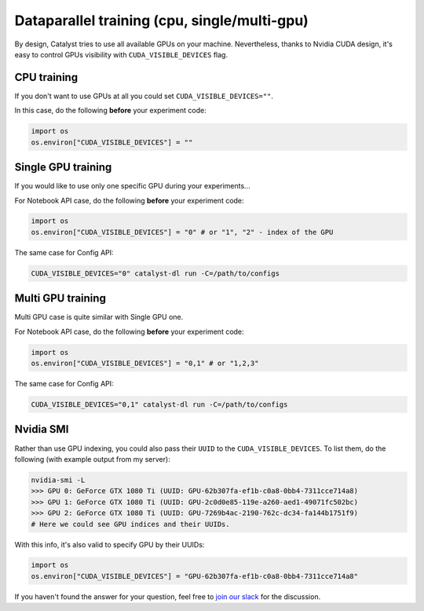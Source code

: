 Dataparallel training (cpu, single/multi-gpu)
==============================================================================
By design, Catalyst tries to use all available GPUs on your machine.
Nevertheless, thanks to Nvidia CUDA design,
it's easy to control GPUs visibility with ``CUDA_VISIBLE_DEVICES`` flag.

CPU training
----------------------------------------------------
If you don't want to use GPUs at all you could set ``CUDA_VISIBLE_DEVICES=""``.

In this case, do the following **before** your experiment code:

.. code-block:: python

    import os
    os.environ["CUDA_VISIBLE_DEVICES"] = ""

Single GPU training
----------------------------------------------------
If you would like to use only one specific GPU during your experiments...

For Notebook API case, do the following **before** your experiment code:

.. code-block:: python

    import os
    os.environ["CUDA_VISIBLE_DEVICES"] = "0" # or "1", "2" - index of the GPU

The same case for Config API:

.. code-block:: bash

    CUDA_VISIBLE_DEVICES="0" catalyst-dl run -C=/path/to/configs

Multi GPU training
----------------------------------------------------
Multi GPU case is quite similar with Single GPU one.

For Notebook API case, do the following **before** your experiment code:

.. code-block:: python

    import os
    os.environ["CUDA_VISIBLE_DEVICES"] = "0,1" # or "1,2,3"

The same case for Config API:

.. code-block:: bash

    CUDA_VISIBLE_DEVICES="0,1" catalyst-dl run -C=/path/to/configs

Nvidia SMI
----------------------------------------------------
Rather than use GPU indexing, you could also pass their ``UUID`` to the ``CUDA_VISIBLE_DEVICES``.
To list them, do the following (with example output from my server):

.. code-block:: bash

    nvidia-smi -L
    >>> GPU 0: GeForce GTX 1080 Ti (UUID: GPU-62b307fa-ef1b-c0a8-0bb4-7311cce714a8)
    >>> GPU 1: GeForce GTX 1080 Ti (UUID: GPU-2c0d0e85-119e-a260-aed1-49071fc502bc)
    >>> GPU 2: GeForce GTX 1080 Ti (UUID: GPU-7269b4ac-2190-762c-dc34-fa144b1751f9)
    # Here we could see GPU indices and their UUIDs.

With this info, it's also valid to specify GPU by their UUIDs:

.. code-block:: python

    import os
    os.environ["CUDA_VISIBLE_DEVICES"] = "GPU-62b307fa-ef1b-c0a8-0bb4-7311cce714a8"

If you haven't found the answer for your question, feel free to `join our slack`_ for the discussion.

.. _`join our slack`: https://join.slack.com/t/catalyst-team-core/shared_invite/zt-d9miirnn-z86oKDzFMKlMG4fgFdZafw

